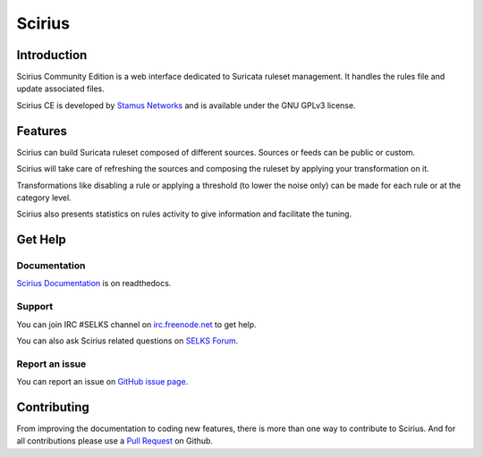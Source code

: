 =======
Scirius
=======

Introduction
============

Scirius Community Edition is a web interface dedicated to Suricata ruleset management.
It handles the rules file and update associated files.

.. image:: https://github.com/StamusNetworks/scirius/raw/master/doc/images/suricata-index.png
    :alt: Suricata page
    :align: center

Scirius CE is developed by `Stamus Networks <https://www.stamus-networks.com/>`_ and is available under the
GNU GPLv3 license.

Features
========

Scirius can build Suricata ruleset composed of different sources. Sources or feeds can be public or custom.

.. image:: https://github.com/StamusNetworks/scirius/raw/master/doc/images/public-sources.png
    :alt: public sources from OISF
    :align: center

Scirius will take care of refreshing the sources and composing the ruleset by applying your transformation
on it.

.. image:: https://github.com/StamusNetworks/scirius/raw/master/doc/images/ruleset.png
    :alt: Ruleset with 5 sources
    :align: center

Transformations like disabling a rule or applying a threshold (to lower the noise only) can be made
for each rule or at the category level.

.. image:: https://github.com/StamusNetworks/scirius/raw/master/doc/images/rule-page.png
    :alt: Rule page
    :align: center

Scirius also presents statistics on rules activity to give information and facilitate the tuning.

Get Help
========

Documentation
-------------

`Scirius Documentation <https://scirius.readthedocs.io/en/latest/>`_ is on readthedocs.

Support
-------

You can join IRC #SELKS channel on `irc.freenode.net <http://freenode.net/>`_ to get help.

You can also ask Scirius related questions on `SELKS Forum <https://groups.google.com/forum/#!forum/selks>`_.

Report an issue
---------------

You can report an issue on `GitHub issue page <https://github.com/StamusNetworks/scirius/issues>`_.

Contributing
============

From improving the documentation to coding new features, there is more than one way to contribute to Scirius. And for
all contributions please use a `Pull Request <https://github.com/StamusNetworks/scirius/pulls>`_ on Github.

